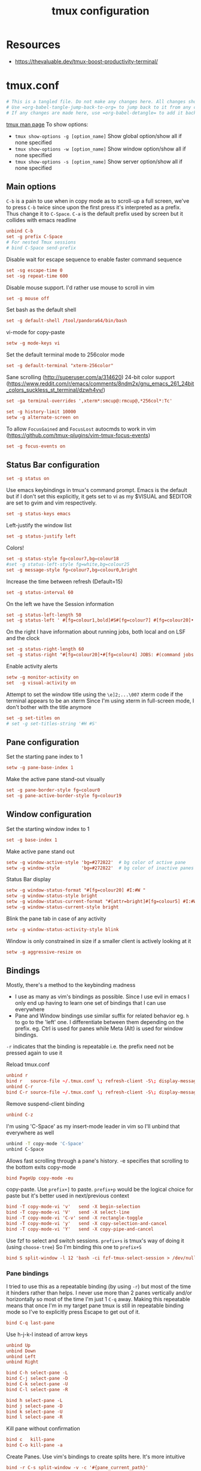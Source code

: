 #+TITLE: tmux configuration
#+PROPERTY: header-args+ :results output silent :noweb tangle :comments both :mkdirp yes
#+TODO: TODO FIXME |

* Resources
- https://thevaluable.dev/tmux-boost-productivity-terminal/

* tmux.conf
:PROPERTIES:
:header-args+: :tangle ~/.tmux.conf
:ID:       6753e99d-778e-452e-bb61-017101cf3c6e
:END:
#+begin_src conf :export none
  # This is a tangled file. Do not make any changes here. All changes should preferably be made in the original Org file.
  # Use =org-babel-tangle-jump-back-to-org= to jump back to it from any code block.
  # If any changes are made here, use =org-babel-detangle= to add it back to the original Org mode file.
#+end_src

[[https://linux.die.net/man/1/tmux][tmux man page]]
To show options:
- =tmux show-options -g [option_name]= Show global option/show all if none specified
- =tmux show-options -w [option_name]= Show window option/show all if none specified
- =tmux show-options -s [option_name]= Show server option/show all if none specified

** Main options
=C-b= is a pain to use when in copy mode as to scroll-up a full screen, we've to press =C-b= twice since upon the first press it's interpreted as a prefix.
Thus change it to =C-Space=. =C-a= is the default prefix used by screen but it collides with emacs readline
#+begin_src conf
  unbind C-b
  set -g prefix C-Space
  # For nested Tmux sessions
  # bind C-Space send-prefix
#+end_src

Disable wait for escape sequence to enable faster command sequence
#+begin_src conf
  set -sg escape-time 0
  set -sg repeat-time 600
#+end_src

Disable mouse support. I'd rather use mouse to scroll in vim
#+begin_src conf
  set -g mouse off
#+end_src

Set bash as the default shell
#+begin_src conf :tangle no
  set -g default-shell /tool/pandora64/bin/bash
#+end_src

vi-mode for copy-paste
#+begin_src conf
  setw -g mode-keys vi
#+end_src

Set the default terminal mode to 256color mode
#+begin_src conf
  set -g default-terminal "xterm-256color"
#+end_src

Sane scrolling (http://superuser.com/a/314620)
24-bit color support (https://www.reddit.com/r/emacs/comments/8ndm2x/gnu_emacs_261_24bit_colors_suckless_st_terminal/dzwh4vv/)
#+begin_src conf
  set -ga terminal-overrides ',xterm*:smcup@:rmcup@,*256col*:Tc'
#+end_src

#+begin_src conf
  set -g history-limit 10000
  setw -g alternate-screen on
#+end_src

To allow =FocusGained= and =FocusLost= autocmds to work in vim (https://github.com/tmux-plugins/vim-tmux-focus-events)
#+begin_src conf
  set -g focus-events on
#+end_src

** Status Bar configuration
#+begin_src conf
  set -g status on
#+end_src

Use emacs keybindings in tmux's command prompt. Emacs is the default but if I don't set this explicitly, it gets set to vi as my $VISUAL and $EDITOR are set to gvim and vim respectively.
#+begin_src conf
  set -g status-keys emacs
#+end_src

Left-justify the window list
#+begin_src conf
  set -g status-justify left
#+end_src

Colors!
#+begin_src conf
  set -g status-style fg=colour7,bg=colour18
  #set -g status-left-style fg=white,bg=colour25
  set -g message-style fg=colour7,bg=colour0,bright
#+end_src

Increase the time between refresh (Default=15)
#+begin_src conf
  set -g status-interval 60
#+end_src

On the left we have the Session information
#+begin_src conf
  set -g status-left-length 50
  set -g status-left ' #[fg=colour1,bold]#S#[fg=colour7] #[fg=colour20]•'
#+end_src

On the right I have information about running jobs, both local and on LSF and the clock
#+begin_src conf
  set -g status-right-length 60
  set -g status-right "#[fg=colour20]•#[fg=colour4] JOBS: #(command jobs -r 2>/dev/null | wc -l)r #(command jobs -s 2> /dev/null | wc -l)s #[fg=colour20]•#[fg=colour4] LSF: #(command lsf_bjobs -sum | tail -n1 | command awk '{print $1\"r \"$5\"p\"}') #[fg=colour20]• #[fg=colour3]%b %d, %a %H:%M "
#+end_src

Enable activity alerts
#+begin_src conf
  setw -g monitor-activity on
  set  -g visual-activity on
#+end_src

Attempt to set the window title using the =\e]2;...\007= xterm code if the terminal appears to be an xterm
Since I'm using xterm in full-screen mode, I don't bother with the title anymore
#+begin_src conf :tangle no
  set -g set-titles on
  # set -g set-titles-string '#H #S'
#+end_src

** Pane configuration
Set the starting pane index to 1
#+begin_src conf
  setw -g pane-base-index 1
#+end_src

Make the active pane stand-out visually
#+begin_src conf
  set -g pane-border-style fg=colour0
  set -g pane-active-border-style fg=colour19
#+end_src

** Window configuration
Set the starting window index to 1
#+begin_src conf
  set -g base-index 1
#+end_src

Make active pane stand out
#+begin_src conf :tangle no
  setw -g window-active-style 'bg=#272822'  # bg color of active pane
  setw -g window-style        'bg=#272822'  # bg color of inactive panes
#+end_src

Status Bar display
#+begin_src conf
  setw -g window-status-format "#[fg=colour20] #I:#W "
  setw -g window-status-style bright
  setw -g window-status-current-format "#[attr=bright]#[fg=colour5] #I:#W "
  setw -g window-status-current-style bright
#+end_src

Blink the pane tab in case of any activity
#+begin_src conf
  setw -g window-status-activity-style blink
#+end_src

Window is only constrained in size if a smaller client is actively looking at it
#+begin_src conf
  setw -g aggressive-resize on
#+end_src

** Bindings
Mostly, there's a method to the keybinding madness
- I use as many as vim's bindings as possible. Since I use evil in emacs I only end up having to learn one set of bindings that I can use everywhere
- Pane and Window bindings use similar suffix for related behavior eg. =h= to go to the 'left' one. I differentiate between them depending on the prefix. eg. Ctrl is used for panes while Meta (Alt) is used for window bindings.

=-r= indicates that the binding is repeatable i.e. the prefix need not be pressed again to use it

Reload tmux.conf
#+begin_src conf
  unbind r
  bind r   source-file ~/.tmux.conf \; refresh-client -S\; display-message " Config reloaded".
  unbind C-r
  bind C-r source-file ~/.tmux.conf \; refresh-client -S\; display-message " Config reloaded".
#+end_src

Remove suspend-client binding
#+begin_src conf
  unbind C-z
#+end_src

I'm using 'C-Space' as my insert-mode leader in vim so I'll unbind that everywhere as well
#+begin_src bash
  unbind -T copy-mode 'C-Space'
  unbind C-Space
#+end_src

Allows fast scrolling through a pane's history. -e specifies that scrolling to the bottom exits copy-mode
#+begin_src conf
  bind PageUp copy-mode -eu
#+end_src

copy-paste.
Use =prefix+]= to paste. =prefix+p= would be the logical choice for paste but it's better used in next/previous context
#+begin_src conf
  bind -T copy-mode-vi 'v'   send -X begin-selection
  bind -T copy-mode-vi 'V'   send -X select-line
  bind -T copy-mode-vi 'C-v' send -X rectangle-toggle
  bind -T copy-mode-vi 'y'   send -X copy-selection-and-cancel
  bind -T copy-mode-vi 'Y'   send -X copy-pipe-and-cancel
#+end_src

Use fzf to select and switch sessions. =prefix+s= is tmux's way of doing it (using =choose-tree=)
So I'm binding this one to =prefix+S=
#+begin_src conf
  bind S split-window -l 12 'bash -ci fzf-tmux-select-session > /dev/null'
#+end_src

*** FIXME COMMENT Mouse bindings
:PROPERTIES:
:CREATED:  [2019-08-19 Mon 18:51]
:END:
Make mouse more useful (from [[https://old.reddit.com/r/tmux/comments/cpvd02/can_i_pass_only_mousescroll_to_shell/ewtd5a3/][reddit]]). There's also [[https://github.com/NHDaly/tmux-better-mouse-mode][tmux-better-mouse-mode]] which I'm yet to try
On a wheelup event:
- if mouse is enabled, send the mouse event,
- else if we're in an alternate screen program, send the up key,
- else if pane is in copy mode, send the mouse event,
- else put the current pane into copy mode and send the mouse event.
(Nested ifs are not fun)

#+begin_src conf
  bind -n WheelUpPane if-shell -Ft= "#{mouse_any_flag}" "send-keys -M" "if-shell -Ft= '#{alternate_on}' 'send-keys -t= up' 'if-shell -Ft= \"#{pane_in_mode}\" \"send-keys -M\" \"select-pane -t=; copy-mode -e; send-keys -M\"'"
#+end_src

On a wheeldown event:
- if we're in an alternate screen program, send the down key,
- else, just send the mouse event

#+begin_src conf
  bind -n WheelDownPane if-shell -Ft= "#{alternate_on}" "send-keys -t= down" "select-pane -t= \; send-keys -M"
#+end_src

*** Pane bindings
I tried to use this as a repeatable binding (by using =-r=) but most of the time it hinders rather than helps.
I never use more than 2 panes vertically and/or horizontally so most of the time I'm just 1 =C-q= away.
Making this repeatable means that once I'm in my target pane tmux is still in repeatable binding mode so I've to explicitly press Escape to get out of it.
#+begin_src conf
  bind C-q last-pane
#+end_src

Use h-j-k-l instead of arrow keys
#+begin_src conf
  unbind Up
  unbind Down
  unbind Left
  unbind Right

  bind C-h select-pane -L
  bind C-j select-pane -D
  bind C-k select-pane -U
  bind C-l select-pane -R

  bind h select-pane -L
  bind j select-pane -D
  bind k select-pane -U
  bind l select-pane -R
#+end_src

Kill pane without confirmation
#+begin_src conf
  bind c   kill-pane
  bind C-o kill-pane -a
#+end_src

Create Panes. Use vim's bindings to create splits here. It's more intuitive
#+begin_src conf
  bind -r C-s split-window -v -c '#{pane_current_path}'
  bind -r C-v split-window -h -c '#{pane_current_path}'
#+end_src

Goto Pane
bind C-g display-panes
#+begin_src conf
  bind C-g display-panes
#+end_src

Resize Panes
#+begin_src conf
  bind -r M-Up    resize-pane -U 6
  bind -r M-Down  resize-pane -D 6
  bind -r M-Left  resize-pane -L 24
  bind -r M-Right resize-pane -R 24
#+end_src

Swap panes. These are the default bindings
#+begin_src conf :tangle no
  bind -r { swap-pane -U
  bind -r } swap-pane -D
#+end_src

Move pane to new Window, move existing window to pane (Not using presently)
#+begin_src conf :tangle no
  bind   C-b break-pane
  bind   C-f command-prompt -p "Join pane from:"  "join-pane -s ':%%'"
#+end_src

*** Window bindings
#+begin_src conf
  bind M-8 run-shell 'bash -ci "tmux_pp select-layout work-lp" > /dev/null'
  bind M-9 run-shell 'bash -ci "tmux_pp select-layout work-pc" > /dev/null'
#+end_src

#+begin_src conf
  bind -r M-h previous-window
  bind -r M-l next-window
  bind -r M-q last-window
#+end_src

#+begin_src conf
  bind -r M-n new-window
#+end_src

Kill window without confirmation, kill other windows
#+begin_src conf
  bind M-c kill-window
  bind M-o kill-window -a
#+end_src

Move window left
#+begin_src conf
  bind -r M-{ swap-window -t -1
  bind -r M-} swap-window -t +1
#+end_src

#+begin_src conf :tangle no
  bind M-j command-prompt -p "Join pane to:"  "join-pane -t ':%%'"
#+end_src

#+begin_src conf :tangle no
  bind M-g command-prompt -p "Goto Window:" "select-window -t '%%'"
#+end_src

* Local variables
:PROPERTIES:
:header-args: :tangle no
:END:
Use =add-file-local-variable= or =add-file-local-variable-prop-line= instead of adding these manually

# Local Variables:
# eval: (add-hook 'after-save-hook (lambda ()(org-babel-tangle)) nil t)
# org-enforce-todo-checkbox-dependencies: nil
# org-enforce-todo-dependencies: nil
# org-refile-targets: ((nil :maxlevel . 9))
# End:
